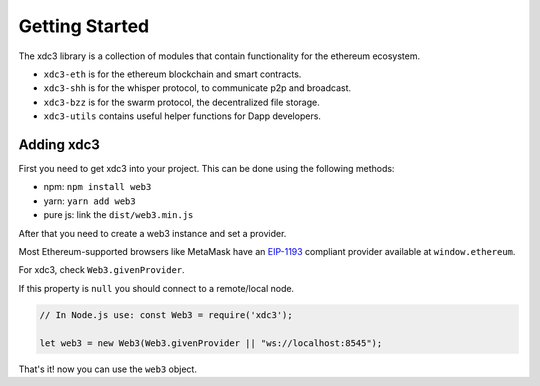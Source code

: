 
===============
Getting Started
===============

The xdc3 library is a collection of modules that contain functionality for the ethereum ecosystem.

- ``xdc3-eth`` is for the ethereum blockchain and smart contracts.
- ``xdc3-shh`` is for the whisper protocol, to communicate p2p and broadcast.
- ``xdc3-bzz`` is for the swarm protocol, the decentralized file storage.
- ``xdc3-utils`` contains useful helper functions for Dapp developers.


.. _adding-web3:

Adding xdc3
==============

.. index:: npm
.. index:: yarn

First you need to get xdc3 into your project. This can be done using the following methods:

- npm: ``npm install web3``
- yarn: ``yarn add web3``
- pure js: link the ``dist/web3.min.js``

After that you need to create a web3 instance and set a provider.

Most Ethereum-supported browsers like MetaMask have an `EIP-1193 <https://eips.ethereum.org/EIPS/eip-1193>`_ compliant provider available at ``window.ethereum``.

For xdc3, check ``Web3.givenProvider``.

If this property is ``null`` you should connect to a remote/local node.

.. code-block:: javascript

    // In Node.js use: const Web3 = require('xdc3');

    let web3 = new Web3(Web3.givenProvider || "ws://localhost:8545");

That's it! now you can use the ``web3`` object.
